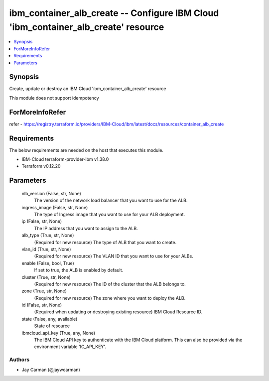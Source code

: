 
ibm_container_alb_create -- Configure IBM Cloud 'ibm_container_alb_create' resource
===================================================================================

.. contents::
   :local:
   :depth: 1


Synopsis
--------

Create, update or destroy an IBM Cloud 'ibm_container_alb_create' resource

This module does not support idempotency


ForMoreInfoRefer
----------------
refer - https://registry.terraform.io/providers/IBM-Cloud/ibm/latest/docs/resources/container_alb_create

Requirements
------------
The below requirements are needed on the host that executes this module.

- IBM-Cloud terraform-provider-ibm v1.38.0
- Terraform v0.12.20



Parameters
----------

  nlb_version (False, str, None)
    The version of the network load balancer that you want to use for the ALB.


  ingress_image (False, str, None)
    The type of Ingress image that you want to use for your ALB deployment.


  ip (False, str, None)
    The IP address that you want to assign to the ALB.


  alb_type (True, str, None)
    (Required for new resource) The type of ALB that you want to create.


  vlan_id (True, str, None)
    (Required for new resource) The VLAN ID that you want to use for your ALBs.


  enable (False, bool, True)
    If set to true, the ALB is enabled by default.


  cluster (True, str, None)
    (Required for new resource) The ID of the cluster that the ALB belongs to.


  zone (True, str, None)
    (Required for new resource) The zone where you want to deploy the ALB.


  id (False, str, None)
    (Required when updating or destroying existing resource) IBM Cloud Resource ID.


  state (False, any, available)
    State of resource


  ibmcloud_api_key (True, any, None)
    The IBM Cloud API key to authenticate with the IBM Cloud platform. This can also be provided via the environment variable 'IC_API_KEY'.













Authors
~~~~~~~

- Jay Carman (@jaywcarman)
